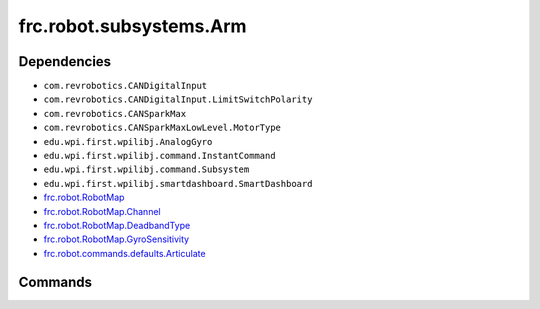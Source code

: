 =========================
frc.robot.subsystems.Arm
=========================

------------
Dependencies
------------
- ``com.revrobotics.CANDigitalInput``
- ``com.revrobotics.CANDigitalInput.LimitSwitchPolarity``
- ``com.revrobotics.CANSparkMax``
- ``com.revrobotics.CANSparkMaxLowLevel.MotorType``
- ``edu.wpi.first.wpilibj.AnalogGyro``
- ``edu.wpi.first.wpilibj.command.InstantCommand``
- ``edu.wpi.first.wpilibj.command.Subsystem``
- ``edu.wpi.first.wpilibj.smartdashboard.SmartDashboard``

- `frc.robot.RobotMap <https://2019-frc.readthedocs.io/en/documentation/Class%20Documentation/RobotMap.html>`_
- `frc.robot.RobotMap.Channel <https://2019-frc.readthedocs.io/en/documentation/Class%20Documentation/RobotMap.html#public-static-enum-channel>`_
- `frc.robot.RobotMap.DeadbandType <https://2019-frc.readthedocs.io/en/documentation/Class%20Documentation/RobotMap.html#public-static-enum-deadbandtype>`_
- `frc.robot.RobotMap.GyroSensitivity <https://2019-frc.readthedocs.io/en/documentation/Class%20Documentation/RobotMap.html#public-static-enum-gyrosensitivity>`_
- `frc.robot.commands.defaults.Articulate <https://2019-frc.readthedocs.io/en/documentation/Class%20Documentation/Commands/defaults/Articulate.html>`_

--------
Commands
--------